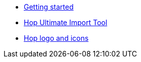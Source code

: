 * xref:getting-started.adoc[Getting started]
* xref:hop-uit.adoc[Hop Ultimate Import Tool]
* xref:hop-logo-and-icons.adoc[Hop logo and icons]
